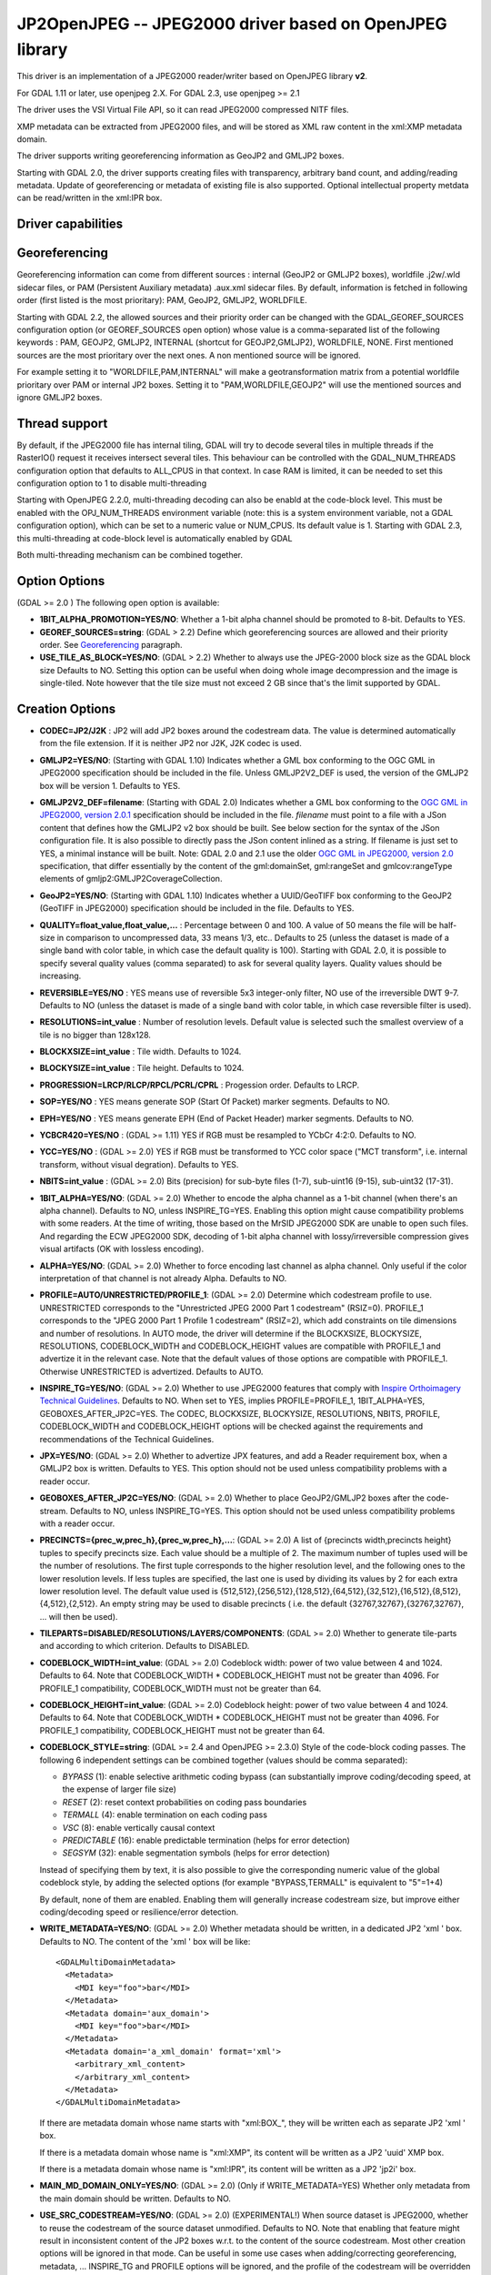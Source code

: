 .. _raster.jp2openjpeg:

================================================================================
JP2OpenJPEG -- JPEG2000 driver based on OpenJPEG library
================================================================================

.. shortname:: JP2OpenJPEG

This driver is an implementation of a JPEG2000 reader/writer based on
OpenJPEG library **v2**.

For GDAL 1.11 or later, use openjpeg 2.X. For GDAL 2.3, use openjpeg >=
2.1

The driver uses the VSI Virtual File API, so it can read JPEG2000
compressed NITF files.

XMP metadata can be extracted from JPEG2000 files, and will be stored as
XML raw content in the xml:XMP metadata domain.

The driver supports writing georeferencing information as GeoJP2 and
GMLJP2 boxes.

Starting with GDAL 2.0, the driver supports creating files with
transparency, arbitrary band count, and adding/reading metadata. Update
of georeferencing or metadata of existing file is also supported.
Optional intellectual property metdata can be read/written in the
xml:IPR box.

Driver capabilities
-------------------

.. supports_createcopy::

.. supports_georeferencing::

.. supports_virtualio::

Georeferencing
--------------

Georeferencing information can come from different sources : internal
(GeoJP2 or GMLJP2 boxes), worldfile .j2w/.wld sidecar files, or PAM
(Persistent Auxiliary metadata) .aux.xml sidecar files. By default,
information is fetched in following order (first listed is the most
prioritary): PAM, GeoJP2, GMLJP2, WORLDFILE.

Starting with GDAL 2.2, the allowed sources and their priority order can
be changed with the GDAL_GEOREF_SOURCES configuration option (or
GEOREF_SOURCES open option) whose value is a comma-separated list of the
following keywords : PAM, GEOJP2, GMLJP2, INTERNAL (shortcut for
GEOJP2,GMLJP2), WORLDFILE, NONE. First mentioned sources are the most
prioritary over the next ones. A non mentioned source will be ignored.

For example setting it to "WORLDFILE,PAM,INTERNAL" will make a
geotransformation matrix from a potential worldfile prioritary over PAM
or internal JP2 boxes. Setting it to "PAM,WORLDFILE,GEOJP2" will use the
mentioned sources and ignore GMLJP2 boxes.

Thread support
--------------

By default, if the JPEG2000 file has internal tiling, GDAL will try to
decode several tiles in multiple threads if the RasterIO() request it
receives intersect several tiles. This behaviour can be controlled with
the GDAL_NUM_THREADS configuration option that defaults to ALL_CPUS in
that context. In case RAM is limited, it can be needed to set this
configuration option to 1 to disable multi-threading

Starting with OpenJPEG 2.2.0, multi-threading decoding can also be
enabld at the code-block level. This must be enabled with the
OPJ_NUM_THREADS environment variable (note: this is a system environment
variable, not a GDAL configuration option), which can be set to a
numeric value or NUM_CPUS. Its default value is 1. Starting with GDAL
2.3, this multi-threading at code-block level is automatically enabled
by GDAL

Both multi-threading mechanism can be combined together.

Option Options
--------------

(GDAL >= 2.0 ) The following open option is available:

-  **1BIT_ALPHA_PROMOTION=YES/NO**: Whether a 1-bit alpha channel should
   be promoted to 8-bit. Defaults to YES.

-  **GEOREF_SOURCES=string**: (GDAL > 2.2) Define which georeferencing
   sources are allowed and their priority order. See
   `Georeferencing <#georeferencing>`__ paragraph.

-  **USE_TILE_AS_BLOCK=YES/NO**: (GDAL > 2.2) Whether to always use the
   JPEG-2000 block size as the GDAL block size Defaults to NO. Setting
   this option can be useful when doing whole image decompression and
   the image is single-tiled. Note however that the tile size must not
   exceed 2 GB since that's the limit supported by GDAL.

Creation Options
----------------

-  **CODEC=JP2/J2K** : JP2 will add JP2 boxes around the codestream
   data. The value is determined automatically from the file extension.
   If it is neither JP2 nor J2K, J2K codec is used.

-  **GMLJP2=YES/NO**: (Starting with GDAL 1.10) Indicates whether a GML
   box conforming to the OGC GML in JPEG2000 specification should be
   included in the file. Unless GMLJP2V2_DEF is used, the version of the
   GMLJP2 box will be version 1. Defaults to YES.
-  **GMLJP2V2_DEF=filename**: (Starting with GDAL 2.0) Indicates whether
   a GML box conforming to the `OGC GML in JPEG2000, version
   2.0.1 <http://docs.opengeospatial.org/is/08-085r5/08-085r5.html>`__
   specification should be included in the file. *filename* must point
   to a file with a JSon content that defines how the GMLJP2 v2 box
   should be built. See below section for the syntax of the JSon
   configuration file. It is also possible to directly pass the JSon
   content inlined as a string. If filename is just set to YES, a
   minimal instance will be built. Note: GDAL 2.0 and 2.1 use the older
   `OGC GML in JPEG2000, version
   2.0 <http://docs.opengeospatial.org/is/08-085r4/08-085r4.html>`__
   specification, that differ essentially by the content of the
   gml:domainSet, gml:rangeSet and gmlcov:rangeType elements of
   gmljp2:GMLJP2CoverageCollection.
-  **GeoJP2=YES/NO**: (Starting with GDAL 1.10) Indicates whether a
   UUID/GeoTIFF box conforming to the GeoJP2 (GeoTIFF in JPEG2000)
   specification should be included in the file. Defaults to YES.
-  **QUALITY=float_value,float_value,...** : Percentage between 0 and
   100. A value of 50 means the file will be half-size in comparison to
   uncompressed data, 33 means 1/3, etc.. Defaults to 25 (unless the
   dataset is made of a single band with color table, in which case the
   default quality is 100). Starting with GDAL 2.0, it is possible to
   specify several quality values (comma separated) to ask for several
   quality layers. Quality values should be increasing.

-  **REVERSIBLE=YES/NO** : YES means use of reversible 5x3 integer-only
   filter, NO use of the irreversible DWT 9-7. Defaults to NO (unless
   the dataset is made of a single band with color table, in which case
   reversible filter is used).

-  **RESOLUTIONS=int_value** : Number of resolution levels. Default
   value is selected such the smallest overview of a tile is no bigger
   than 128x128.

-  **BLOCKXSIZE=int_value** : Tile width. Defaults to 1024.

-  **BLOCKYSIZE=int_value** : Tile height. Defaults to 1024.

-  **PROGRESSION=LRCP/RLCP/RPCL/PCRL/CPRL** : Progession order. Defaults
   to LRCP.

-  **SOP=YES/NO** : YES means generate SOP (Start Of Packet) marker
   segments. Defaults to NO.

-  **EPH=YES/NO** : YES means generate EPH (End of Packet Header) marker
   segments. Defaults to NO.

-  **YCBCR420=YES/NO** : (GDAL >= 1.11) YES if RGB must be resampled to
   YCbCr 4:2:0. Defaults to NO.

-  **YCC=YES/NO** : (GDAL >= 2.0) YES if RGB must be transformed to YCC
   color space ("MCT transform", i.e. internal transform, without visual
   degration). Defaults to YES.

-  **NBITS=int_value** : (GDAL >= 2.0) Bits (precision) for sub-byte
   files (1-7), sub-uint16 (9-15), sub-uint32 (17-31).

-  **1BIT_ALPHA=YES/NO**: (GDAL >= 2.0) Whether to encode the alpha
   channel as a 1-bit channel (when there's an alpha channel). Defaults
   to NO, unless INSPIRE_TG=YES. Enabling this option might cause
   compatibility problems with some readers. At the time of writing,
   those based on the MrSID JPEG2000 SDK are unable to open such files.
   And regarding the ECW JPEG2000 SDK, decoding of 1-bit alpha channel
   with lossy/irreversible compression gives visual artifacts (OK with
   lossless encoding).

-  **ALPHA=YES/NO**: (GDAL >= 2.0) Whether to force encoding last
   channel as alpha channel. Only useful if the color interpretation of
   that channel is not already Alpha. Defaults to NO.

-  **PROFILE=AUTO/UNRESTRICTED/PROFILE_1**: (GDAL >= 2.0) Determine
   which codestream profile to use. UNRESTRICTED corresponds to the
   "Unrestricted JPEG 2000 Part 1 codestream" (RSIZ=0). PROFILE_1
   corresponds to the "JPEG 2000 Part 1 Profile 1 codestream" (RSIZ=2),
   which add constraints on tile dimensions and number of resolutions.
   In AUTO mode, the driver will determine if the BLOCKXSIZE,
   BLOCKYSIZE, RESOLUTIONS, CODEBLOCK_WIDTH and CODEBLOCK_HEIGHT values
   are compatible with PROFILE_1 and advertize it in the relevant case.
   Note that the default values of those options are compatible with
   PROFILE_1. Otherwise UNRESTRICTED is advertized. Defaults to AUTO.

-  **INSPIRE_TG=YES/NO**: (GDAL >= 2.0) Whether to use JPEG2000 features
   that comply with `Inspire Orthoimagery Technical
   Guidelines <http://inspire.ec.europa.eu/documents/Data_Specifications/INSPIRE_DataSpecification_OI_v3.0.pdf>`__.
   Defaults to NO. When set to YES, implies PROFILE=PROFILE_1,
   1BIT_ALPHA=YES, GEOBOXES_AFTER_JP2C=YES. The CODEC, BLOCKXSIZE,
   BLOCKYSIZE, RESOLUTIONS, NBITS, PROFILE, CODEBLOCK_WIDTH and
   CODEBLOCK_HEIGHT options will be checked against the requirements and
   recommendations of the Technical Guidelines.

-  **JPX=YES/NO**: (GDAL >= 2.0) Whether to advertize JPX features, and
   add a Reader requirement box, when a GMLJP2 box is written. Defaults
   to YES. This option should not be used unless compatibility problems
   with a reader occur.

-  **GEOBOXES_AFTER_JP2C=YES/NO**: (GDAL >= 2.0) Whether to place
   GeoJP2/GMLJP2 boxes after the code-stream. Defaults to NO, unless
   INSPIRE_TG=YES. This option should not be used unless compatibility
   problems with a reader occur.

-  **PRECINCTS={prec_w,prec_h},{prec_w,prec_h},...**: (GDAL >= 2.0) A
   list of {precincts width,precincts height} tuples to specify
   precincts size. Each value should be a multiple of 2. The maximum
   number of tuples used will be the number of resolutions. The first
   tuple corresponds to the higher resolution level, and the following
   ones to the lower resolution levels. If less tuples are specified,
   the last one is used by dividing its values by 2 for each extra lower
   resolution level. The default value used is
   {512,512},{256,512},{128,512},{64,512},{32,512},{16,512},{8,512},{4,512},{2,512}.
   An empty string may be used to disable precincts ( i.e. the default
   {32767,32767},{32767,32767}, ... will then be used).

-  **TILEPARTS=DISABLED/RESOLUTIONS/LAYERS/COMPONENTS**: (GDAL >= 2.0)
   Whether to generate tile-parts and according to which criterion.
   Defaults to DISABLED.

-  **CODEBLOCK_WIDTH=int_value**: (GDAL >= 2.0) Codeblock width: power
   of two value between 4 and 1024. Defaults to 64. Note that
   CODEBLOCK_WIDTH \* CODEBLOCK_HEIGHT must not be greater than 4096.
   For PROFILE_1 compatibility, CODEBLOCK_WIDTH must not be greater than
   64.

-  **CODEBLOCK_HEIGHT=int_value**: (GDAL >= 2.0) Codeblock height: power
   of two value between 4 and 1024. Defaults to 64. Note that
   CODEBLOCK_WIDTH \* CODEBLOCK_HEIGHT must not be greater than 4096.
   For PROFILE_1 compatibility, CODEBLOCK_HEIGHT must not be greater
   than 64.

-  **CODEBLOCK_STYLE=string**: (GDAL >= 2.4 and OpenJPEG >= 2.3.0) Style
   of the code-block coding passes. The following 6 independent settings
   can be combined together (values should be comma separated):

   -  *BYPASS* (1): enable selective arithmetic coding bypass (can
      substantially improve coding/decoding speed, at the expense of
      larger file size)
   -  *RESET* (2): reset context probabilities on coding pass boundaries
   -  *TERMALL* (4): enable termination on each coding pass
   -  *VSC* (8): enable vertically causal context
   -  *PREDICTABLE* (16): enable predictable termination (helps for
      error detection)
   -  *SEGSYM* (32): enable segmentation symbols (helps for error
      detection)

   Instead of specifying them by text, it is also possible to give the
   corresponding numeric value of the global codeblock style, by adding
   the selected options (for example "BYPASS,TERMALL" is equivalent to
   "5"=1+4)

   By default, none of them are enabled. Enabling them will generally
   increase codestream size, but improve either coding/decoding speed or
   resilience/error detection.

-  **WRITE_METADATA=YES/NO**: (GDAL >= 2.0) Whether metadata should be
   written, in a dedicated JP2 'xml ' box. Defaults to NO. The content
   of the 'xml ' box will be like:

   ::

      <GDALMultiDomainMetadata>
        <Metadata>
          <MDI key="foo">bar</MDI>
        </Metadata>
        <Metadata domain='aux_domain'>
          <MDI key="foo">bar</MDI>
        </Metadata>
        <Metadata domain='a_xml_domain' format='xml'>
          <arbitrary_xml_content>
          </arbitrary_xml_content>
        </Metadata>
      </GDALMultiDomainMetadata>

   If there are metadata domain whose name starts with "xml:BOX\_", they
   will be written each as separate JP2 'xml ' box.

   If there is a metadata domain whose name is "xml:XMP", its content
   will be written as a JP2 'uuid' XMP box.

   If there is a metadata domain whose name is "xml:IPR", its content
   will be written as a JP2 'jp2i' box.

-  **MAIN_MD_DOMAIN_ONLY=YES/NO**: (GDAL >= 2.0) (Only if
   WRITE_METADATA=YES) Whether only metadata from the main domain should
   be written. Defaults to NO.

-  **USE_SRC_CODESTREAM=YES/NO**: (GDAL >= 2.0) (EXPERIMENTAL!) When
   source dataset is JPEG2000, whether to reuse the codestream of the
   source dataset unmodified. Defaults to NO. Note that enabling that
   feature might result in inconsistent content of the JP2 boxes w.r.t.
   to the content of the source codestream. Most other creation options
   will be ignored in that mode. Can be useful in some use cases when
   adding/correcting georeferencing, metadata, ... INSPIRE_TG and
   PROFILE options will be ignored, and the profile of the codestream
   will be overridden with the one specified/implied by the options
   (which may be inconsistent with the characteristics of the
   codestream).

Lossless compression
~~~~~~~~~~~~~~~~~~~~

Lossless compression can be achieved if ALL the following creation
options are defined :

-  QUALITY=100
-  REVERSIBLE=YES
-  YCBCR420=NO (which is the default)

.. _gmjp2v2def:

GMLJP2v2 definition file
~~~~~~~~~~~~~~~~~~~~~~~~

A GMLJP2v2 box typically contains a GMLJP2RectifiedGridCoverage with the
SRS information and geotransformation matrix. It is also possible to add
metadata, vector features (GML feature collections), annotations (KML),
styles (typically SLD, or other XML format) or any XML content as an
extension. The value of the GMLJP2V2_DEF creation option should be a
file that conforms with the below syntax (elements starting with "#" are
documentation, and can be omitted):

.. code-block:: json

   {
       "#doc" : "Unless otherwise specified, all elements are optional",

       "#root_instance_doc": "Describe content of the GMLJP2CoverageCollection",
       "root_instance": {
           "#gml_id_doc": "Specify GMLJP2CoverageCollection gml:id. Default is ID_GMLJP2_0",
           "gml_id": "some_gml_id",

           "#grid_coverage_file_doc": [
               "External XML file, whose root might be a GMLJP2GridCoverage, ",
               "GMLJP2RectifiedGridCoverage or a GMLJP2ReferenceableGridCoverage.",
               "If not specified, GDAL will auto-generate a GMLJP2RectifiedGridCoverage" ],
           "grid_coverage_file": "gmljp2gridcoverage.xml",

           "#grid_coverage_range_type_field_predefined_name_doc": [
               "New in GDAL 2.2",
               "One of Color, Elevation_meter or Panchromatic ",
               "to fill gmlcov:rangeType/swe:DataRecord/swe:field",
               "Only used if grid_coverage_file is not defined.",
               "Exclusive with grid_coverage_range_type_file" ],
           "grid_coverage_range_type_field_predefined_name": "Color",

           "#grid_coverage_range_type_file_doc": [
               "New in GDAL 2.2",
               "File that is XML content to put under gml:RectifiedGrid/gmlcov:rangeType",
               "Only used if grid_coverage_file is not defined.",
               "Exclusive with grid_coverage_range_type_field_predefined_name" ],
           "grid_coverage_range_type_file": "grid_coverage_range_type.xml",

           "#crs_url_doc": [
               "true for http://www.opengis.net/def/crs/EPSG/0/XXXX CRS URL.",
               "If false, use CRS URN. Default value is true",
               "Only taken into account for a auto-generated GMLJP2RectifiedGridCoverage"],
           "crs_url": true,

           "#metadata_doc": [ "An array of metadata items. Can be either strings, with ",
                              "a filename or directly inline XML content, or either ",
                              "a more complete description." ],
           "metadata": [

               "dcmetadata.xml",

               {
                   "#file_doc": "Can use relative or absolute paths. Exclusive of content, gdal_metadata and generated_metadata.",
                   "file": "dcmetadata.xml",

                   "#gdal_metadata_doc": "Whether to serialize GDAL metadata as GDALMultiDomainMetadata",
                   "gdal_metadata": false,

                   "#dynamic_metadata_doc":
                       [ "The metadata file will be generated from a template and a source file.",
                         "The template is a valid GMLJP2 metadata XML tree with placeholders like",
                         "{{{XPATH(some_xpath_expression)}}}",
                         "that are evaluated from the source XML file. Typical use case",
                         "is to generate a gmljp2:eopMetadata from the XML metadata",
                         "provided by the image provider in their own particular format." ],
                   "dynamic_metadata" :
                   {
                       "template": "my_template.xml",
                       "source": "my_source.xml"
                   },

                   "#content": "Exclusive of file. Inline XML metadata content",
                   "content": "<gmljp2:metadata>Some simple textual metadata</gmljp2:metadata>",

                   "#parent_node": ["Where to put the metadata.",
                                    "Under CoverageCollection (default) or GridCoverage" ],
                   "parent_node": "CoverageCollection"
               }
           ],

           "#annotations_doc": [ "An array of filenames, either directly KML files",
                                 "or other vector files recognized by GDAL that ",
                                 "will be translated on-the-fly as KML" ],
           "annotations": [
               "my.kml"
           ],

           "#gml_filelist_doc" :[
               "An array of GML files or vector files that will be on-the-fly converted",
               "to GML 3.2. Can be either GML filenames (or other OGR datasource names), ",
               "or a more complete description" ],
           "gml_filelist": [

               "my.gml",

               "my.shp",

               {
                   "#file_doc": "OGR datasource. Can use relative or absolute paths. Exclusive of remote_resource",
                   "file": "converted/test_0.gml",

                   "#remote_resource_doc": "URL of a feature collection that must be referenced through a xlink:href",
                   "remote_resource": "https://github.com/OSGeo/gdal/blob/master/autotest/ogr/data/expected_gml_gml32.gml",

                   "#namespace_doc": ["The namespace in schemaLocation for which to substitute",
                                     "its original schemaLocation with the one provided below.",
                                     "Ignored for a remote_resource"],
                   "namespace": "http://example.com",

                   "#schema_location_doc": ["Value of the substituted schemaLocation. ",
                                            "Typically a schema box label (link)",
                                            "Ignored for a remote_resource"],
                   "schema_location": "gmljp2://xml/schema_0.xsd",

                   "#inline_doc": [
                       "Whether to inline the content, or put it in a separate xml box. Default is true",
                       "Ignored for a remote_resource." ],
                   "inline": true,

                   "#parent_node": ["Where to put the FeatureCollection.",
                                    "Under CoverageCollection (default) or GridCoverage" ],
                   "parent_node": "CoverageCollection"
               }
           ],


           "#styles_doc": [ "An array of styles. For example SLD files" ],
           "styles" : [
               {
                   "#file_doc": "Can use relative or absolute paths.",
                   "file": "my.sld",

                   "#parent_node": ["Where to put the FeatureCollection.",
                                    "Under CoverageCollection (default) or GridCoverage" ],
                   "parent_node": "CoverageCollection"
               }
           ],

           "#extensions_doc": [ "An array of extensions." ],
           "extensions" : [
               {
                   "#file_doc": "Can use relative or absolute paths.",
                   "file": "my.xml",

                   "#parent_node": ["Where to put the FeatureCollection.",
                                    "Under CoverageCollection (default) or GridCoverage" ],
                   "parent_node": "CoverageCollection"
               }
           ]
       },

       "#boxes_doc": "An array to describe the content of XML asoc boxes",
       "boxes": [
           {
               "#file_doc": "can use relative or absolute paths. Required",
               "file": "converted/test_0.xsd",

               "#label_doc": ["the label of the XML box. If not specified, will be the ",
                             "filename without the directory part." ],
               "label": "schema_0.xsd"
           }
       ]
   }

Metadata can be dynamically generated from a template file (in that
context, with a XML structure) and a XML source file. The template file
is processed by searching for patterns like {{{XPATH(xpath_expr)}}} and
replacing them by their evaluation against the content of the source
file. xpath_expr must be a XPath 1.0 compatible expression, with the
addition of the following functions :

-  **if(cond_expr,expr_if_true,expr_if_false)**: if cond_expr evaluates
   to true, returns expr_if_true. Otherwise returns expr_if_false
-  **uuid()**: evaluates to a random UUID

A template file to process XML metadata of Pleiades imagery can be found
`here <eoptemplate_pleiades.xml>`__, and a template file to process XML
metadata of GeoEye/WorldView imagery can be found
`here <eoptemplate_worldviewgeoeye.xml>`__.

Vector information
------------------

Starting with GDAL 2.0, a JPEG2000 file containing a GMLJP2 v2 box with
GML feature collections and/or KML annotations embedded can be opened as
a vector file with the OGR API. For example:

::

   ogrinfo -ro my.jp2

   INFO: Open of my.jp2'
         using driver `JP2OpenJPEG' successful.
   1: FC_GridCoverage_1_rivers (LineString)
   2: FC_GridCoverage_1_borders (LineString)
   3: Annotation_1_poly

Feature collections can be linked from the GMLJP2 v2 box to a remote
location. By default, the link is not followed. It will be followed if
the open option OPEN_REMOTE_GML is set to YES.

See Also
---------

-  Implemented as ``gdal/frmts/openjpeg/openjpegdataset.cpp``.

-  `Official JPEG-2000 page <http://www.jpeg.org/jpeg2000/index.html>`__

-  `The OpenJPEG library home
   page <https://github.com/uclouvain/openjpeg>`__

-  `OGC GML in JPEG2000, version
   2.0 <http://docs.opengeospatial.org/is/08-085r4/08-085r4.html>`__
   (GDAL 2.0 and 2.1)

-  `OGC GML in JPEG2000, version
   2.0.1 <http://docs.opengeospatial.org/is/08-085r5/08-085r5.html>`__
   (GDAL 2.2 and above)

-  `Inspire Data Specification on Orthoimagery - Technical
   Guidelines <http://inspire.ec.europa.eu/documents/Data_Specifications/INSPIRE_DataSpecification_OI_v3.0.pdf>`__

Other JPEG2000 GDAL drivers :

-  :ref:`JPEG2000: based on Jasper library (open
   source) <raster.jpeg2000>`

-  :ref:`JP2ECW: based on Erdas ECW library
   (proprietary) <raster.jp2ecw>`

-  :ref:`JP2MRSID: based on LizardTech MrSID library
   (proprietary) <raster.jp2mrsid>`

-  :ref:`JP2KAK: based on Kakadu library (proprietary) <raster.jp2kak>`
